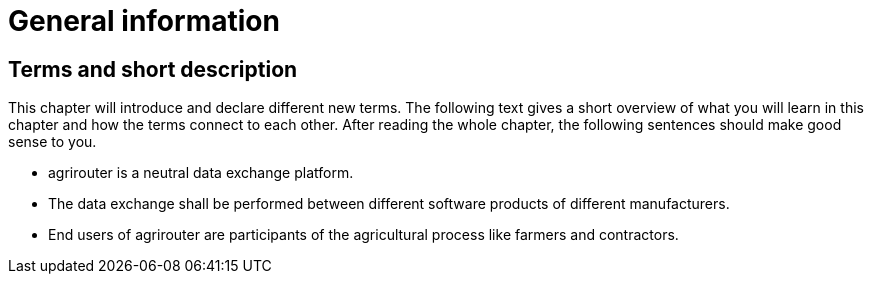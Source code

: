 :imagesdir: ./../assets/images/

= General information

== Terms and short description

This chapter will introduce and declare different new terms. The following text gives a short overview of what you will learn in this chapter and how the terms connect to each other. After reading the whole chapter, the following sentences should make good sense to you.

=====
[square]
* agrirouter is a neutral data exchange platform.

* The data exchange shall be performed between different software products of different manufacturers.

* End users of agrirouter are participants of the agricultural process like farmers and contractors.

=====

